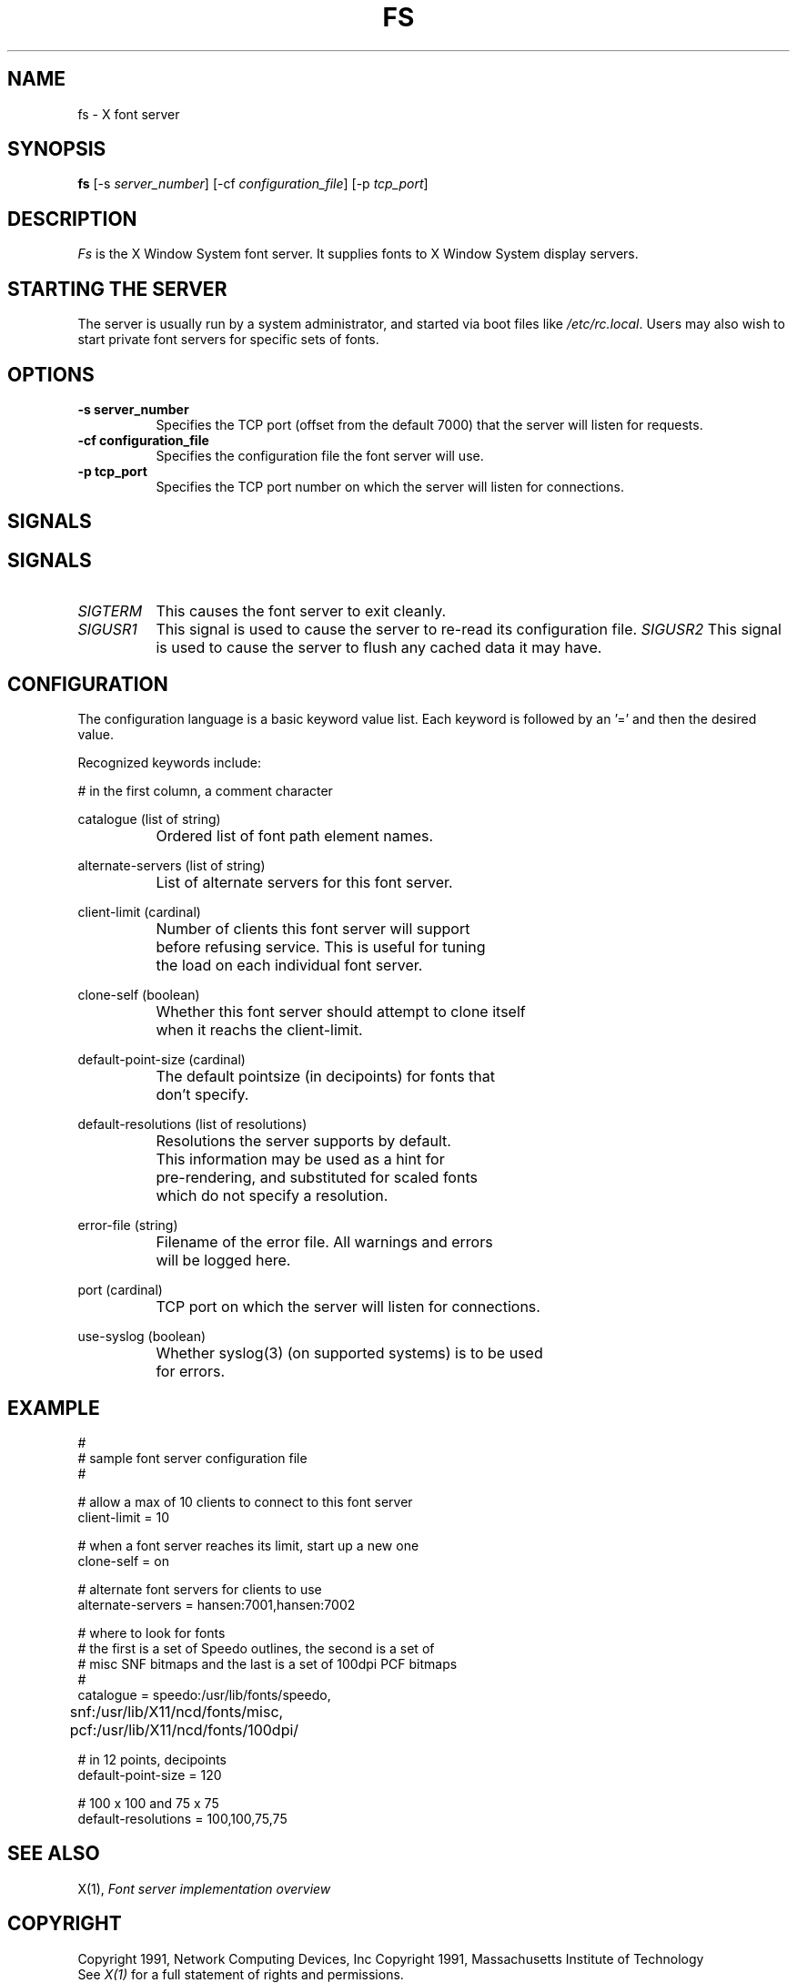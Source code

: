 .\" $NCDId: @(#)fs.man,v 1.3 1991/07/09 14:15:59 lemke Exp $
.TH FS 1 "Release 5" "X Version 11"
.SH NAME
fs \- X font server
.SH SYNOPSIS
.B "fs"
[\-s \fIserver_number\fP]
[-cf \fIconfiguration_file\fP]
[-p \fItcp_port\fP]
.SH DESCRIPTION
.PP
.I Fs
is the X Window System font server.  It supplies fonts to X Window
System display servers.
.SH "STARTING THE SERVER"
The server is usually run by a system administrator, and started via 
boot files like \fI/etc/rc.local\fR.  Users may also wish to start
private font servers for specific sets of fonts.
.SH "OPTIONS"
.TP 8
.B \-s server_number
Specifies the TCP port (offset from the default 7000) that the
server will listen for requests.
.TP 8
.B \-cf configuration_file
Specifies the configuration file the font server will use.
.TP 8
.B \-p tcp_port
Specifies the TCP port number on which the server will listen for connections.
.SH "SIGNALS"
.SH "SIGNALS"
.TP 8
.I SIGTERM
This causes the font server to exit cleanly.
.TP 8
.I SIGUSR1
This signal is used to cause the server to re-read its configuration file.
.I SIGUSR2
This signal is used to cause the server to flush any cached data it
may have.
.SH "CONFIGURATION"
The configuration language is a basic keyword value list.
Each keyword is followed by an '=' and then the desired value.
.PP
Recognized keywords include:
.sp
.ta .6i 1.5i
.nf
#		in the first column, a comment character
.sp
.\" cache-size (cardinal) 
.\" 		Size in bytes of the font server cache.
.sp
catalogue (list of string)
		Ordered list of font path element names.
.sp
alternate-servers (list of string)
		List of alternate servers for this font server.
.sp
client-limit (cardinal)
		Number of clients this font server will support 
		before refusing service.  This is useful for tuning 
		the load on each individual font server.
.sp
clone-self (boolean)
 		Whether this font server should attempt to clone itself
 		when it reachs the client-limit.
.sp
default-point-size (cardinal)
		The default pointsize (in decipoints) for fonts that 
		don't specify.
.sp
default-resolutions (list of resolutions)
		Resolutions the server supports by default.
		This information may be used as a hint for 
		pre-rendering, and substituted for scaled fonts 
		which do not specify a resolution.
.sp
error-file (string)
		Filename of the error file.  All warnings and errors
		will be logged here.
.sp
port (cardinal)
		TCP port on which the server will listen for connections.
.sp
use-syslog (boolean)
		Whether syslog(3) (on supported systems) is to be used 
		for errors.
.\" .sp
.\" trusted-clients (list of string)
.\" 		Those clients the fontserver will talk to.  Others
.\" 		will be refused for the initial connection.  An empty
.\" 		list means the server will talk to any client.
.fi
.SH "EXAMPLE"
.nf
#
# sample font server configuration file
#

# allow a max of 10 clients to connect to this font server
client-limit = 10

# when a font server reaches its limit, start up a new one
clone-self = on

# alternate font servers for clients to use
alternate-servers = hansen:7001,hansen:7002

# where to look for fonts
# the first is a set of Speedo outlines, the second is a set of 
# misc SNF bitmaps and the last is a set of 100dpi PCF bitmaps
#
catalogue = speedo:/usr/lib/fonts/speedo,
	snf:/usr/lib/X11/ncd/fonts/misc,
	pcf:/usr/lib/X11/ncd/fonts/100dpi/

# in 12 points, decipoints
default-point-size = 120

# 100 x 100 and 75 x 75
default-resolutions = 100,100,75,75
.fi
.sp
.SH "SEE ALSO"
X(1), \fIFont server implementation overview\fB
.SH COPYRIGHT
Copyright 1991, Network Computing Devices, Inc
Copyright 1991, Massachusetts Institute of Technology
.br
See \fIX(1)\fP for a full statement of rights and permissions.
.SH AUTHOR
Dave Lemke, Network Computing Devices, Inc
Keith Packard, Massachusetts Institute of Technology
